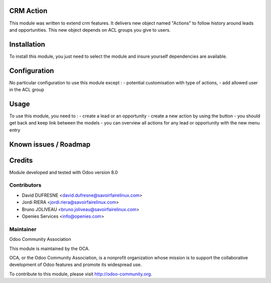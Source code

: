 CRM Action
==========

This module was written to extend crm features.
It delivers new object named "Actions" to follow history around leads and opportunities.
This new object depends on ACL groups you give to users.

Installation
============

To install this module, you just need to select the module and insure yourself dependencies are available.

Configuration
=============

No particular configuration to use this module except :
- potential customisation with type of actions,
- add allowed user in the ACL group

Usage
=====

To use this module, you need to :
- create a lead or an opportunity
- create a new action by using the button
- you should get back and keep link between the models
- you can overview all actions for any lead or opportunity with the new menu entry

Known issues / Roadmap
======================

Credits
=======

Module developed and tested with Odoo version 8.0

Contributors
------------

* David DUFRESNE <david.dufresne@savoirfairelinux.com>
* Jordi RIERA <jordi.riera@savoirfairelinux.com>
* Bruno JOLIVEAU <bruno.joliveau@savoirfairelinux.com>
* Openies Services <info@openies.com>



Maintainer
----------

Odoo Community Association

This module is maintained by the OCA.

OCA, or the Odoo Community Association, is a nonprofit organization whose mission is to support the collaborative development of Odoo features and promote its widespread use.

To contribute to this module, please visit http://odoo-community.org.
